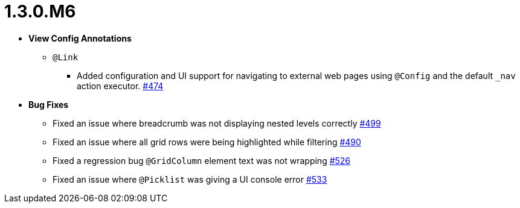 [[release-notes-1.3.0.M6]]
= 1.3.0.M6

* **View Config Annotations**
** `@Link`
*** Added configuration and UI support for navigating to external web pages using `@Config` and the default `_nav` action executor. https://github.com/openanthem/nimbus-core/pull/474[#474]

* **Bug Fixes**
** Fixed an issue where breadcrumb was not displaying nested levels correctly https://github.com/openanthem/nimbus-core/pull/499[#499]
** Fixed an issue where all grid rows were being highlighted while filtering https://github.com/openanthem/nimbus-core/pull/490[#490]
** Fixed a regression bug `@GridColumn` element text was not wrapping https://github.com/openanthem/nimbus-core/pull/526[#526]
** Fixed an issue where `@Picklist` was giving a UI console error https://github.com/openanthem/nimbus-core/pull/533[#533]